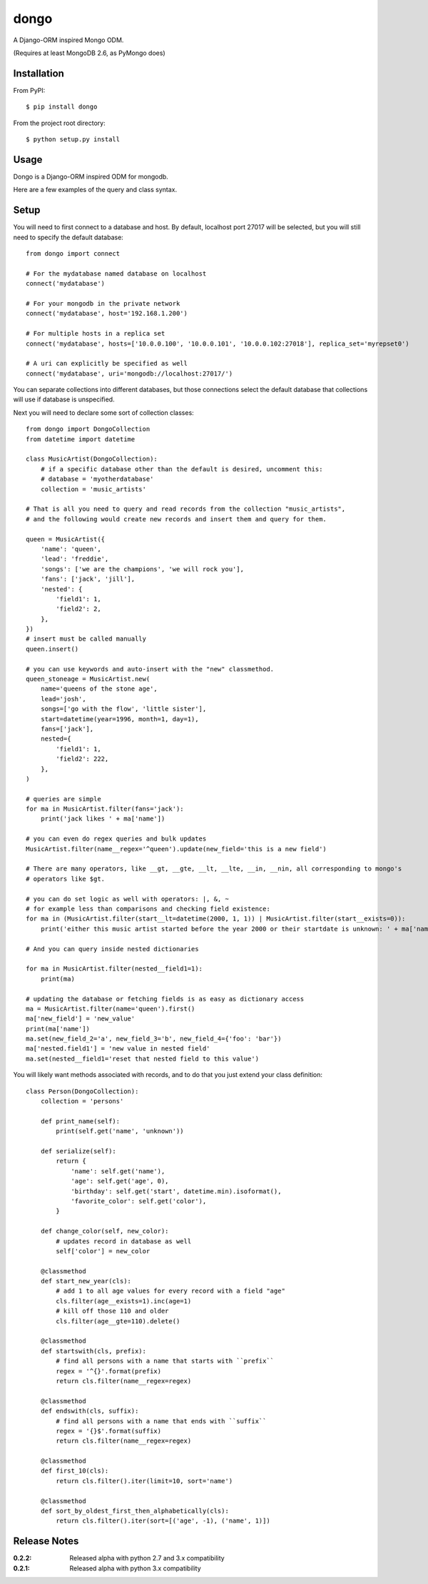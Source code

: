 dongo
=====

A Django-ORM inspired Mongo ODM.

(Requires at least MongoDB 2.6, as PyMongo does)

Installation
------------

From PyPI::

    $ pip install dongo

From the project root directory::

    $ python setup.py install

Usage
-----

Dongo is a Django-ORM inspired ODM for mongodb.

Here are a few examples of the query and class syntax.

Setup
-----

You will need to first connect to a database and host. By default, localhost
port 27017 will be selected, but you will still need to specify the default
database::

    from dongo import connect

    # For the mydatabase named database on localhost
    connect('mydatabase')

    # For your mongodb in the private network
    connect('mydatabase', host='192.168.1.200')

    # For multiple hosts in a replica set
    connect('mydatabase', hosts=['10.0.0.100', '10.0.0.101', '10.0.0.102:27018'], replica_set='myrepset0')

    # A uri can explicitly be specified as well
    connect('mydatabase', uri='mongodb://localhost:27017/')


You can separate collections into different databases, but those connections select
the default database that collections will use if database is unspecified.

Next you will need to declare some sort of collection classes::

    from dongo import DongoCollection
    from datetime import datetime

    class MusicArtist(DongoCollection):
        # if a specific database other than the default is desired, uncomment this:
        # database = 'myotherdatabase'
        collection = 'music_artists'

    # That is all you need to query and read records from the collection "music_artists",
    # and the following would create new records and insert them and query for them.

    queen = MusicArtist({
        'name': 'queen',
        'lead': 'freddie',
        'songs': ['we are the champions', 'we will rock you'],
        'fans': ['jack', 'jill'],
        'nested': {
            'field1': 1,
            'field2': 2,
        },
    })
    # insert must be called manually
    queen.insert()

    # you can use keywords and auto-insert with the "new" classmethod.
    queen_stoneage = MusicArtist.new(
        name='queens of the stone age',
        lead='josh',
        songs=['go with the flow', 'little sister'],
        start=datetime(year=1996, month=1, day=1),
        fans=['jack'],
        nested={
            'field1': 1,
            'field2': 222,
        },
    )

    # queries are simple
    for ma in MusicArtist.filter(fans='jack'):
        print('jack likes ' + ma['name'])

    # you can even do regex queries and bulk updates
    MusicArtist.filter(name__regex='^queen').update(new_field='this is a new field')

    # There are many operators, like __gt, __gte, __lt, __lte, __in, __nin, all corresponding to mongo's
    # operators like $gt.

    # you can do set logic as well with operators: |, &, ~
    # for example less than comparisons and checking field existence:
    for ma in (MusicArtist.filter(start__lt=datetime(2000, 1, 1)) | MusicArtist.filter(start__exists=0)):
        print('either this music artist started before the year 2000 or their startdate is unknown: ' + ma['name'])

    # And you can query inside nested dictionaries

    for ma in MusicArtist.filter(nested__field1=1):
        print(ma)

    # updating the database or fetching fields is as easy as dictionary access
    ma = MusicArtist.filter(name='queen').first()
    ma['new_field'] = 'new_value'
    print(ma['name'])
    ma.set(new_field_2='a', new_field_3='b', new_field_4={'foo': 'bar'})
    ma['nested.field1'] = 'new value in nested field'
    ma.set(nested__field1='reset that nested field to this value')


You will likely want methods associated with records, and to do that you just extend your
class definition::

    class Person(DongoCollection):
        collection = 'persons'

        def print_name(self):
            print(self.get('name', 'unknown'))

        def serialize(self):
            return {
                'name': self.get('name'),
                'age': self.get('age', 0),
                'birthday': self.get('start', datetime.min).isoformat(),
                'favorite_color': self.get('color'),
            }

        def change_color(self, new_color):
            # updates record in database as well
            self['color'] = new_color

        @classmethod
        def start_new_year(cls):
            # add 1 to all age values for every record with a field "age"
            cls.filter(age__exists=1).inc(age=1)
            # kill off those 110 and older
            cls.filter(age__gte=110).delete()

        @classmethod
        def startswith(cls, prefix):
            # find all persons with a name that starts with ``prefix``
            regex = '^{}'.format(prefix)
            return cls.filter(name__regex=regex)

        @classmethod
        def endswith(cls, suffix):
            # find all persons with a name that ends with ``suffix``
            regex = '{}$'.format(suffix)
            return cls.filter(name__regex=regex)

        @classmethod
        def first_10(cls):
            return cls.filter().iter(limit=10, sort='name')

        @classmethod
        def sort_by_oldest_first_then_alphabetically(cls):
            return cls.filter().iter(sort=[('age', -1), ('name', 1)])



Release Notes
-------------

:0.2.2:
    Released alpha with python 2.7 and 3.x compatibility
:0.2.1:
    Released alpha with python 3.x compatibility
